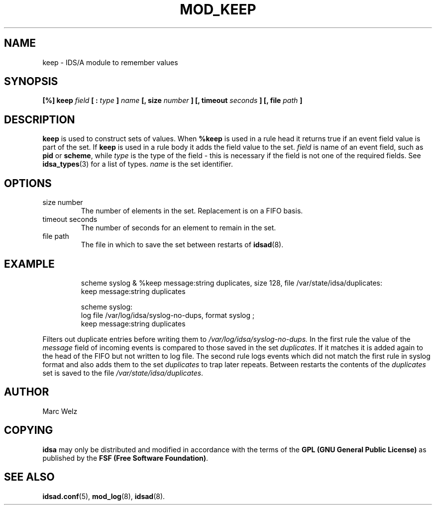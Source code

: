 .\" Process this file with
.\" groff -man -Tascii mod_keep.8
.\"
.TH MOD_KEEP 8 "APRIL 2002" "IDS/A System"
.SH NAME
keep \- IDS/A module to remember values
.SH SYNOPSIS
.B [%] keep 
.I field 
.B [ : 
.I type 
.B ] 
.I name 
.B [, size
.I number
.B ] [, timeout 
.I seconds
.B ] [, file
.I path 
.B ]
.sp
.SH DESCRIPTION
.B keep
is used to construct sets of values.
When 
.B %keep 
is used in a rule head it returns
true if an event field value is part of the set. If
.B keep 
is used in a rule body it adds the field value to 
the set.
.I field
is name of an event field, such as 
.B pid 
or 
.BR scheme ,
while
.I type
is the type of the field - this is necessary
if the field is not one of the required
fields. See 
.BR idsa_types (3)
for a list of types.
.I name 
is the set identifier.
.SH OPTIONS
.IP "size number"
The number of elements in the set. Replacement
is on a FIFO basis.
.IP "timeout seconds"
The number of seconds for an element to remain 
in the set.
.IP "file path"
The file in which to save the set between
restarts of 
.BR idsad (8).
.SH EXAMPLE
.RS
scheme syslog & %keep message:string duplicates, size 128, file /var/state/idsa/duplicates: 
  keep message:string duplicates
.sp
scheme syslog: 
  log file /var/log/idsa/syslog-no-dups, format syslog ; 
  keep message:string duplicates
.RE
.P 
Filters out duplicate entries before writing them to 
.I /var/log/idsa/syslog-no-dups. 
In the first rule the value of the
.I message 
field of incoming events is compared to those saved in the set 
.IR duplicates .
If it matches it is added again to the head of the FIFO 
but not written to log file.
The second rule logs events which did not match the first rule
in syslog format and also adds them to the set
.I duplicates
to trap later repeats. Between restarts the contents of the 
.I duplicates
set is saved to the file
.IR /var/state/idsa/duplicates .
.SH AUTHOR
Marc Welz
.SH COPYING
.B idsa
may only be distributed and modified in accordance with the terms of the
.B GPL (GNU General Public License)
as published by the
.BR "FSF (Free Software Foundation)" .
.SH SEE ALSO
.BR idsad.conf (5),
.BR mod_log (8),
.BR idsad (8).

